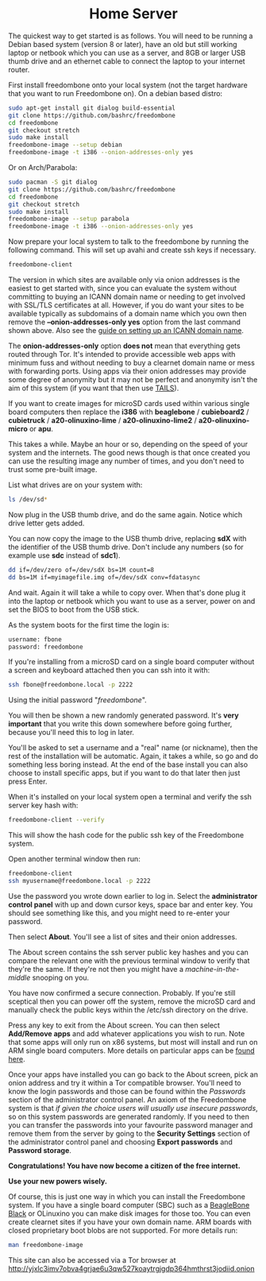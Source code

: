 #+TITLE:
#+AUTHOR: Bob Mottram
#+EMAIL: bob@freedombone.net
#+KEYWORDS: freedombox, debian, beaglebone, red matrix, email, web server, home server, internet, censorship, surveillance, social network, irc, jabber
#+DESCRIPTION: Turn the Beaglebone Black into a personal communications server
#+OPTIONS: ^:nil toc:nil
#+HTML_HEAD: <link rel="stylesheet" type="text/css" href="freedombone.css" />

#+BEGIN_CENTER
[[file:images/logo.png]]
#+END_CENTER


#+begin_export html
<center><h1>Home Server</h1></center>
#+end_export

The quickest way to get started is as follows. You will need to be running a Debian based system (version 8 or later), have an old but still working laptop or netbook which you can use as a server, and 8GB or larger USB thumb drive and an ethernet cable to connect the laptop to your internet router.

First install freedombone onto your local system (not the target hardware that you want to run Freedombone on). On a debian based distro:

#+begin_src bash
sudo apt-get install git dialog build-essential
git clone https://github.com/bashrc/freedombone
cd freedombone
git checkout stretch
sudo make install
freedombone-image --setup debian
freedombone-image -t i386 --onion-addresses-only yes
#+end_src

Or on Arch/Parabola:

#+begin_src bash
sudo pacman -S git dialog
git clone https://github.com/bashrc/freedombone
cd freedombone
git checkout stretch
sudo make install
freedombone-image --setup parabola
freedombone-image -t i386 --onion-addresses-only yes
#+end_src

Now prepare your local system to talk to the freedombone by running the following command. This will set up avahi and create ssh keys if necessary.

#+begin_src bash
freedombone-client
#+end_src

#+BEGIN_CENTER
[[file:images/tor_onion.jpg]]
#+END_CENTER

The version in which sites are available only via onion addresses is the easiest to get started with, since you can evaluate the system without committing to buying an ICANN domain name or needing to get involved with SSL/TLS certificates at all. However, if you do want your sites to be available typically as subdomains of a domain name which you own then remove the *--onion-addresses-only yes* option from the last command shown above. Also see the [[./domains.html][guide on setting up an ICANN domain name]].

The *onion-addresses-only* option *does not* mean that everything gets routed through Tor. It's intended to provide accessible web apps with minimum fuss and without needing to buy a clearnet domain name or mess with forwarding ports. Using apps via their onion addresses may provide some degree of anonymity but it may not be perfect and anonymity isn't the aim of this system (if you want that then use [[https://tails.boum.org/][TAILS]]).

If you want to create images for microSD cards used within various single board computers then replace the *i386* with *beaglebone* / *cubieboard2* / *cubietruck* / *a20-olinuxino-lime* / *a20-olinuxino-lime2* / *a20-olinuxino-micro* or *apu*.

#+BEGIN_CENTER
[[file:images/beaglebone_black9.jpg]]
#+END_CENTER

This takes a while. Maybe an hour or so, depending on the speed of your system and the internets. The good news though is that once created you can use the resulting image any number of times, and you don't need to trust some pre-built image.

List what drives are on your system with:

#+begin_src bash
ls /dev/sd*
#+end_src

Now plug in the USB thumb drive, and do the same again. Notice which drive letter gets added.

You can now copy the image to the USB thumb drive, replacing *sdX* with the identifier of the USB thumb drive. Don't include any numbers (so for example use *sdc* instead of *sdc1*).

#+begin_src bash
dd if=/dev/zero of=/dev/sdX bs=1M count=8
dd bs=1M if=myimagefile.img of=/dev/sdX conv=fdatasync
#+end_src

And wait. Again it will take a while to copy over. When that's done plug it into the laptop or netbook which you want to use as a server, power on and set the BIOS to boot from the USB stick.

As the system boots for the first time the login is:

#+begin_src bash
username: fbone
password: freedombone
#+end_src

If you're installing from a microSD card on a single board computer without a screen and keyboard attached then you can ssh into it with:

#+begin_src bash
ssh fbone@freedombone.local -p 2222
#+end_src

Using the initial password "/freedombone/".

You will then be shown a new randomly generated password. It's *very important* that you write this down somewhere before going further, because you'll need this to log in later.

You'll be asked to set a username and a "real" name (or nickname), then the rest of the installation will be automatic. Again, it takes a while, so go and do something less boring instead. At the end of the base install you can also choose to install specific apps, but if you want to do that later then just press Enter.

When it's installed on your local system open a terminal and verify the ssh server key hash with:

#+begin_src bash
freedombone-client --verify
#+end_src

This will show the hash code for the public ssh key of the Freedombone system.

#+BEGIN_CENTER
[[file:images/ssh_key_verify.jpg]]
#+END_CENTER

Open another terminal window then run:

#+begin_src bash
freedombone-client
ssh myusername@freedombone.local -p 2222
#+end_src

Use the password you wrote down earlier to log in. Select the *administrator control panel* with up and down cursor keys, space bar and enter key. You should see something like this, and you might need to re-enter your password.

#+BEGIN_CENTER
[[file:images/controlpanel/control_panel.jpg]]
#+END_CENTER

Then select *About*. You'll see a list of sites and their onion addresses.

#+BEGIN_CENTER
[[file:images/controlpanel/control_panel_about.jpg]]
#+END_CENTER

The About screen contains the ssh server public key hashes and you can compare the relevant one with the previous terminal window to verify that they're the same. If they're not then you might have a /machine-in-the-middle/ snooping on you.

You have now confirmed a secure connection. Probably. If you're still sceptical then you can power off the system, remove the microSD card and manually check the public keys within the /etc/ssh directory on the drive.

Press any key to exit from the About screen. You can then select *Add/Remove apps* and add whatever applications you wish to run. Note that some apps will only run on x86 systems, but most will install and run on ARM single board computers. More details on particular apps can be [[./apps.html][found here]].

#+BEGIN_CENTER
[[file:images/controlpanel/control_panel_apps.jpg]]
#+END_CENTER

Once your apps have installed you can go back to the About screen, pick an onion address and try it within a Tor compatible browser. You'll need to know the login passwords and those can be found within the /Passwords/ section of the administrator control panel. An axiom of the Freedombone system is that /if given the choice users will usually use insecure passwords/, so on this system passwords are generated randomly. If you need to then you can transfer the passwords into your favourite password manager and remove them from the server by going to the *Security Settings* section of the administrator control panel and choosing *Export passwords* and *Password storage*.

*Congratulations! You have now become a citizen of the free internet.*

*Use your new powers wisely.*

Of course, this is just one way in which you can install the Freedombone system. If you have a single board computer (SBC) such as a [[./beaglebone.html][BeagleBone Black]] or OLinuxino you can make disk images for those too. You can even create clearnet sites if you have your own domain name. ARM boards with closed proprietary boot blobs are not supported. For more details run:

#+begin_src bash
man freedombone-image
#+end_src

#+BEGIN_CENTER
This site can also be accessed via a Tor browser at http://yjxlc3imv7obva4grjae6u3qw527koaytrgjgdp364hmthrst3jodiid.onion
#+END_CENTER
